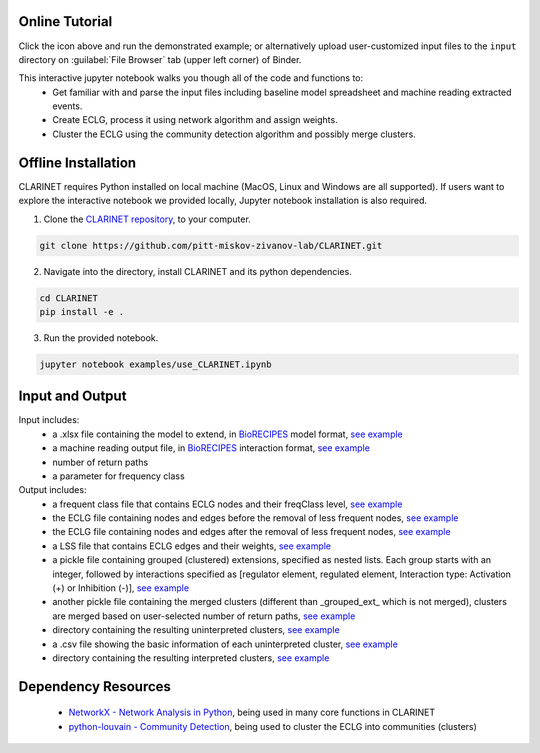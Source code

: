 ########################
Online Tutorial
########################
.. image:: https://mybinder.org/badge_logo.svg
 :target: https://mybinder.org/v2/gh/pitt-miskov-zivanov-lab/CLARINET/HEAD?labpath=%2Fexamples%2Fuse_CLARINET.ipynb

Click the icon above and run the demonstrated example; or alternatively upload user-customized input files to the ``input`` directory on :guilabel:`File Browser` tab (upper left corner) of Binder.

This interactive jupyter notebook walks you though all of the code and functions to:
  * Get familiar with and parse the input files including baseline model spreadsheet and machine reading extracted events.
  * Create ECLG, process it using network algorithm and assign weights.
  * Cluster the ECLG using the community detection algorithm and possibly merge clusters.

########################
Offline Installation
########################

CLARINET requires Python installed on local machine (MacOS, Linux and Windows are all supported). If users want to explore the interactive notebook we provided locally, Jupyter notebook installation is also required.

1. Clone the `CLARINET repository <https://github.com/pitt-miskov-zivanov-lab/CLARINET>`_, to your computer.

.. code-block:: bash

   git clone https://github.com/pitt-miskov-zivanov-lab/CLARINET.git

2. Navigate into the directory, install CLARINET and its python dependencies.

.. code-block:: bash

   cd CLARINET
   pip install -e .

3. Run the provided notebook.

.. code-block:: bash

  jupyter notebook examples/use_CLARINET.ipynb

########################
Input and Output
########################

Input includes:
  * a .xlsx file containing the model to extend, in `BioRECIPES <https://melody-biorecipe.readthedocs.io/en/latest/model_representation.html>`_ model format, `see example <https://github.com/pitt-miskov-zivanov-lab/CLARINET/blob/main/examples/input/BooleanTcell_biorecipe.xlsx>`_
  * a machine reading output file, in `BioRECIPES <https://melody-biorecipe.readthedocs.io/en/latest/bio_interactions.html>`_ interaction format, `see example <https://github.com/pitt-miskov-zivanov-lab/CLARINET/blob/main/examples/input/ReadingOutput_biorecipe.csv>`_
  * number of return paths
  * a parameter for frequency class

Output includes:
  * a frequent class file that contains ECLG nodes and their freqClass level, `see example <https://github.com/pitt-miskov-zivanov-lab/CLARINET/blob/main/examples/output/freqClass>`_
  * the ECLG file containing nodes and edges before the removal of less frequent nodes, `see example <https://github.com/pitt-miskov-zivanov-lab/CLARINET/blob/main/examples/output/ECLGbefore.txt>`_
  * the ECLG file containing nodes and edges after the removal of less frequent nodes, `see example <https://github.com/pitt-miskov-zivanov-lab/CLARINET/blob/main/examples/output/ECLGafter.txt>`_
  * a LSS file that contains ECLG edges and their weights, `see example <https://github.com/pitt-miskov-zivanov-lab/CLARINET/blob/main/examples/output/LSS>`_
  * a pickle file containing grouped (clustered) extensions, specified as nested lists. Each group starts with an integer, followed by interactions specified as [regulator element, regulated element, Interaction type: Activation (+) or Inhibition (-)], `see example <https://github.com/pitt-miskov-zivanov-lab/CLARINET/blob/main/examples/output/grouped_ext>`_
  * another pickle file containing the merged clusters (different than _grouped_ext_ which is not merged), clusters are merged based on user-selected number of return paths, `see example <https://github.com/pitt-miskov-zivanov-lab/CLARINET/blob/main/examples/output/grouped_ext_Merged>`_
  * directory containing the resulting uninterpreted clusters, `see example <https://github.com/pitt-miskov-zivanov-lab/CLARINET/tree/main/examples/output/GeneratedClusters>`_
  * a .csv file showing the basic information of each uninterpreted cluster, `see example <https://github.com/pitt-miskov-zivanov-lab/CLARINET/blob/main/examples/output/ClusterInfoFile.csv>`_
  * directory containing the resulting interpreted clusters, `see example <https://github.com/pitt-miskov-zivanov-lab/CLARINET/tree/main/examples/output/InterpretedClusters>`_

########################
Dependency Resources
########################

  * `NetworkX - Network Analysis in Python  <https://networkx.org>`_, being used in many core functions in CLARINET
  * `python-louvain - Community Detection <https://pypi.org/project/python-louvain/>`_, being used to cluster the ECLG into communities (clusters)

.. # define a hard line break for HTML
.. |br| raw:: html

   <br />
